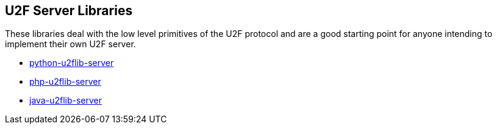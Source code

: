 == U2F Server Libraries
These libraries deal with the low level primitives of the U2F protocol and are
a good starting point for anyone intending to implement their own U2F server.

* link:/python-u2flib-server/[python-u2flib-server]
* link:/php-u2flib-server/[php-u2flib-server]
* link:/java-u2flib-server/[java-u2flib-server]

